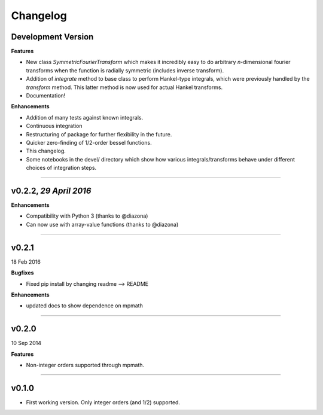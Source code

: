 Changelog
=========

Development Version
-------------------

**Features**

- New class `SymmetricFourierTransform` which makes it incredibly easy to do arbitrary *n*-dimensional
  fourier transforms when the function is radially symmetric (includes inverse transform).
- Addition of `integrate` method to base class to perform Hankel-type integrals, which were previously
  handled by the `transform` method. This latter method is now used for actual Hankel transforms.
- Documentation!

**Enhancements**

- Addition of many tests against known integrals.
- Continuous integration
- Restructuring of package for further flexibility in the future.
- Quicker zero-finding of 1/2-order bessel functions.
- This changelog.
- Some notebooks in the devel/ directory which show how various integrals/transforms behave under
  different choices of integration steps.

---------

v0.2.2, *29 April 2016*
---------------------

**Enhancements**

- Compatibility with Python 3 (thanks to @diazona)
- Can now use with array-value functions (thanks to @diazona)

---------

v0.2.1
------
18 Feb 2016

**Bugfixes**

- Fixed pip install by changing readme --> README

**Enhancements**

- updated docs to show dependence on mpmath

---------

v0.2.0
------
10 Sep 2014

**Features**

* Non-integer orders supported through mpmath.

---------

v0.1.0
------
- First working version. Only integer orders (and 1/2) supported.
